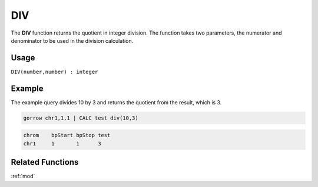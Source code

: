 .. _div:

===
DIV
===

The **DIV** function returns the quotient in integer division. The function takes two parameters, the numerator and denominator to be used in the division calculation.


Usage
=====

``DIV(number,number) : integer``


Example
=======

The example query divides 10 by 3 and returns the quotient from the result, which is 3.

.. code-block:: gor

   gorrow chr1,1,1 | CALC test div(10,3)

.. code-block:: bash

   chrom    bpStart bpStop test
   chr1     1       1      3

Related Functions
=================

:ref:`mod`